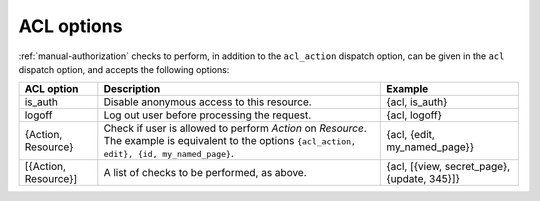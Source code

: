ACL options
-----------

:ref:`manual-authorization` checks to perform, in addition to the
``acl_action`` dispatch option, can be given in the ``acl`` dispatch
option, and accepts the following options:

+----------------------+---------------------------------------------+-----------------------------+
|ACL option            |Description                                  |Example                      |
+======================+=============================================+=============================+
|is_auth               |Disable anonymous access to this resource.   |{acl, is_auth}               |
+----------------------+---------------------------------------------+-----------------------------+
|logoff                |Log out user before processing the request.  |{acl, logoff}                |
+----------------------+---------------------------------------------+-----------------------------+
|{Action, Resource}    |Check if user is allowed to perform `Action` |{acl, {edit, my_named_page}} |
|                      |on `Resource`. The example is equivalent to  |                             |
|                      |the options ``{acl_action, edit}, {id,       |                             |
|                      |my_named_page}``.                            |                             |
+----------------------+---------------------------------------------+-----------------------------+
|[{Action, Resource}]  |A list of checks to be performed, as above.  |{acl, [{view, secret_page},  |
|                      |                                             |{update, 345}]}              |
|                      |                                             |                             |
|                      |                                             |                             |
+----------------------+---------------------------------------------+-----------------------------+
